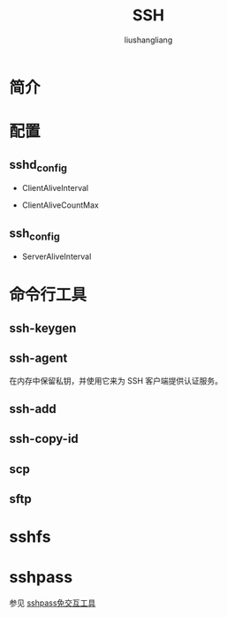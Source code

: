 # -*- coding:utf-8-*-
#+TITLE: SSH
#+AUTHOR: liushangliang
#+EMAIL: phenix3443+github@gmail.com

* 简介

* 配置
** sshd_config

   + ClientAliveInterval

   + ClientAliveCountMax

** ssh_config

   + ServerAliveInterval

* 命令行工具
** ssh-keygen

** ssh-agent
  在内存中保留私钥，并使用它来为 SSH 客户端提供认证服务。

** ssh-add

** ssh-copy-id

** scp

** sftp

* sshfs

* sshpass
  参见 [[https://linux.cn/article-8086-1.html][sshpass免交互工具]]
